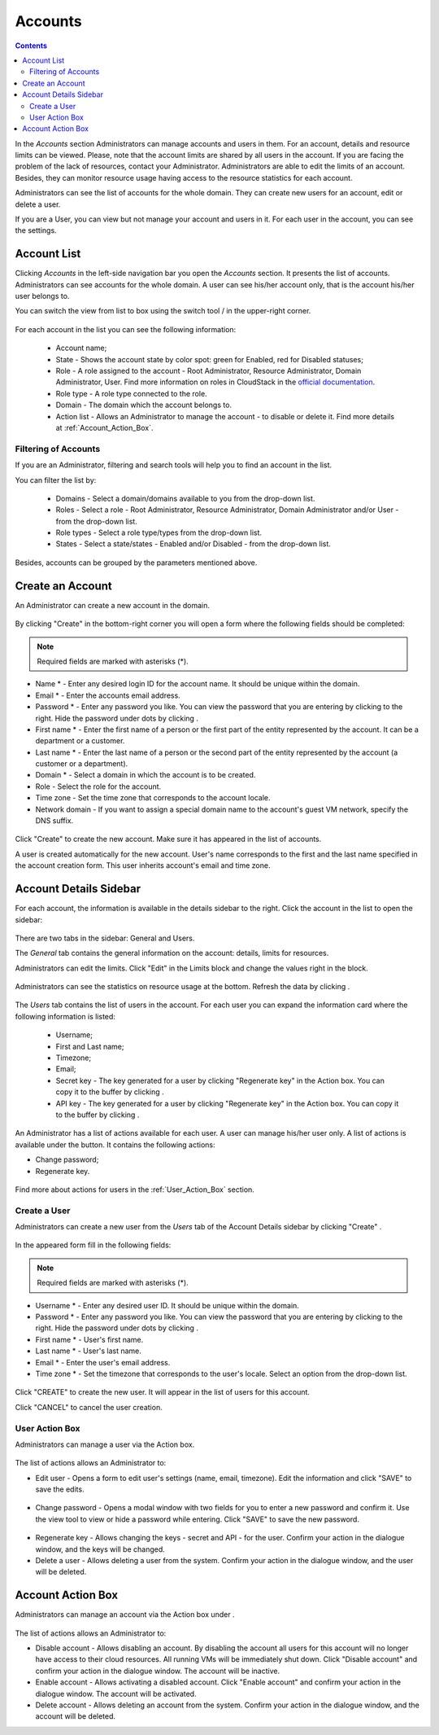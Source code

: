 .. _Accounts:

Accounts
-----------------
.. Contents::

In the *Accounts* section Administrators can manage accounts and users in them. For an account, details and resource limits can be viewed. Please, note that the account limits are shared by all users in the account. If you are facing the problem of the lack of resources, contact your Administrator. Administrators are able to edit the limits of an account. Besides, they can monitor resource usage having access to the resource statistics for each account.

Administrators can see the list of accounts for the whole domain. They can create new users for an account, edit or delete a user. 

If you are a User, you can view but not manage your account and users in it. For each user in the account, you can see the settings. 

Account List
~~~~~~~~~~~~~~~~~~~~~~~

Clicking *Accounts* in the left-side navigation bar you open the *Accounts* section. It presents the list of accounts. Administrators can see accounts for the whole domain. A user can see his/her account only, that is the account his/her user belongs to.

You can switch the view from list to box using the switch tool |view icon|/|box icon| in the upper-right corner.

.. figure:: _static/Accounts_ListSwitch.png
   :scale: 70%
   
For each account in the list you can see the following information:

 - Account name;
 - State - Shows the account state by color spot: green for Enabled, red for Disabled statuses; 
 - Role - A role assigned to the account - Root Administrator, Resource Administrator, Domain Administrator, User. Find more information on roles in CloudStack in the `official documentation <http://docs.cloudstack.apache.org/projects/cloudstack-administration/en/4.9/accounts.html>`_.
 - Role type - A role type connected to the role.
 - Domain - The domain which the account belongs to.
 - Action list - Allows an Administrator to manage the account - to disable or delete it. Find more details at :ref:`Account_Action_Box`. 

Filtering of Accounts
"""""""""""""""""""""""""""

If you are an Administrator, filtering and search tools will help you to find an account in the list. 

You can filter the list by:

 - Domains - Select a domain/domains available to you from the drop-down list.
 - Roles - Select a role - Root Administrator, Resource Administrator, Domain Administrator and/or User -from the drop-down list.
 - Role types - Select a role type/types from the drop-down list.
 - States - Select a state/states - Enabled and/or Disabled - from the drop-down list.

Besides, accounts can be grouped by the parameters mentioned above.

.. figure:: _static/Accounts_Filtering.png
   :scale: 70%

Create an Account
~~~~~~~~~~~~~~~~~~~~~~~

An Administrator can create a new account in the domain.

.. figure:: _static/Accounts_OpenCreateForm.png

By clicking "Create" |create icon| in the bottom-right corner you will open a form where the following fields should be completed:

.. note:: Required fields are marked with asterisks (*).

- Name * - Enter any desired login ID for the account name. It should be unique within the domain.
- Email * - Enter the accounts email address.
- Password * - Enter any password you like. You can view the password that you are entering by clicking |view| to the right. Hide the password under dots by clicking |hide|. 
- First name * - Enter the first name of a person or the first part of the entity represented by the account. It can be a department or a customer.
- Last name * - Enter the last name of a person or the second part of the entity represented by the account (a customer or a department).
- Domain * - Select a domain in which the account is to be created.
- Role - Select the role for the account.
- Time zone - Set the time zone that corresponds to the account locale.
- Network domain - If you want to assign a special domain name to the account's guest VM network, specify the DNS suffix. 

.. figure:: _static/Accounts_Create.png

Click "Create" to create the new account. Make sure it has appeared in the list of accounts.

A user is created automatically for the new account. User's name corresponds to the first and the last name specified in the account creation form. This user inherits account's email and time zone.

Account Details Sidebar
~~~~~~~~~~~~~~~~~~~~~~~~~~~

For each account, the information is available in the details sidebar to the right. Click the account in the list to open the sidebar:

.. figure:: _static/Accounts_Details.png
   :scale: 70%
   
There are two tabs in the sidebar: General and Users.

The *General* tab contains the general information on the account: details, limits for resources. 

Administrators can edit the limits. Click "Edit" |edit icon| in the Limits block and change the values right in the block.

.. figure:: _static/Accounts_EditLimits.png
   :scale: 70%
   
Administrators can see the statistics on resource usage at the bottom. Refresh the data by clicking |refresh icon|.

.. figure:: _static/Accounts_Stats.png

The *Users* tab contains the list of users in the account. For each user you can expand the information card where the following information is listed:

 - Username;
 - First and Last name;
 - Timezone;
 - Email;
 - Secret key - The key generated for a user by clicking "Regenerate key" in the Action box. You can copy it to the buffer by clicking |copy icon|. 
 - API key - The key generated for a user by clicking "Regenerate key" in the Action box. You can copy it to the buffer by clicking |copy icon|. 

.. figure:: _static/Accounts_Users1.png

An Administrator has a list of actions available for each user. A user can manage his/her user only. A list of actions is available under the |actions icon| button. It contains the following actions:

- Change password;
- Regenerate key.

.. figure:: _static/Accounts_SelfUserActions.png
   :scale: 70%

Find more about actions for users in the :ref:`User_Action_Box` section.

Create a User
"""""""""""""""""""""
Administrators can create a new user from the *Users* tab of the Account Details sidebar by clicking "Create" |create icon|. 

.. figure:: _static/Accounts_CreateUser.png
   :scale: 70%

In the appeared form fill in the following fields:

.. note:: Required fields are marked with asterisks (*).

- Username * - Enter any desired user ID. It should be unique within the domain.
- Password * - Enter any password you like. You can view the password that you are entering by clicking |view| to the right. Hide the password under dots by clicking |hide|. 
- First name * - User's first name.
- Last name * - User's last name.
- Email * - Enter the user's email address.
- Time zone * - Set the timezone that corresponds to the user's locale. Select an option from the drop-down list.

.. figure:: _static/Accounts_CreateUser2.png
   :scale: 80%
   
Click "CREATE" to create the new user. It will appear in the list of users for this account.

Click "CANCEL" to cancel the user creation.

.. _User_Action_Box:

User Action Box
"""""""""""""""""""
Administrators can manage a user via the Action box. 

.. figure:: _static/Accounts_UserActions1.png

The list of actions allows an Administrator to:

- Edit user - Opens a form to edit user's settings (name, email, timezone). Edit the information and click "SAVE" to save the edits.

.. figure:: _static/Accounts_UserActions_Edit.png
   :scale: 70%
   
- Change password - Opens a modal window with two fields for you to enter a new password and confirm it. Use the view tool |view| to view or hide a password while entering. Click "SAVE" to save the new password.

.. figure:: _static/Accounts_UserActions_ChangePass.png
   :scale: 70%
   
- Regenerate key - Allows changing the keys - secret and API - for the user. Confirm your action in the dialogue window, and the keys will be changed.
 
- Delete a user - Allows deleting a user from the system. Confirm your action in the dialogue window, and the user will be deleted.

.. _Account_Action_Box:

Account Action Box
~~~~~~~~~~~~~~~~~~~~~~~~~

Administrators can manage an account via the Action box under |actions icon|. 

.. figure:: _static/Accounts_Actions887.png
   :scale: 70%
   
The list of actions allows an Administrator to:

- Disable account - Allows disabling an account. By disabling the account all users for this account will no longer have access to their cloud resources. All running VMs will be immediately shut down. Click "Disable account" and confirm your action in the dialogue window. The account will be inactive. 

- Enable account - Allows activating a disabled account. Click "Enable account" and confirm your action in the dialogue window. The account will be activated.

- Delete account - Allows deleting an account from the system. Confirm your action in the dialogue window, and the account will be deleted.

.. - Lock account - Allows locking an account from its users. By locking the account all users for this account will no longer be able to manage their cloud resources. Existing resources can still be accessed. Click "Lock account" and confirm your action in the dialogue window. The account will be locked.

.. |bell icon| image:: _static/bell_icon.png
.. |refresh icon| image:: _static/refresh_icon.png
.. |view icon| image:: _static/view_list_icon.png
.. |view box icon| image:: _static/box_icon.png
.. |view| image:: _static/view_icon.png
.. |actions icon| image:: _static/actions_icon.png
.. |edit icon| image:: _static/edit_icon.png
.. |box icon| image:: _static/box_icon.png
.. |create icon| image:: _static/create_icon.png
.. |copy icon| image:: _static/copy_icon.png
.. |color picker| image:: _static/color-picker_icon.png
.. |adv icon| image:: _static/adv_icon.png
.. |hide| image:: _static/hide_icon.png
